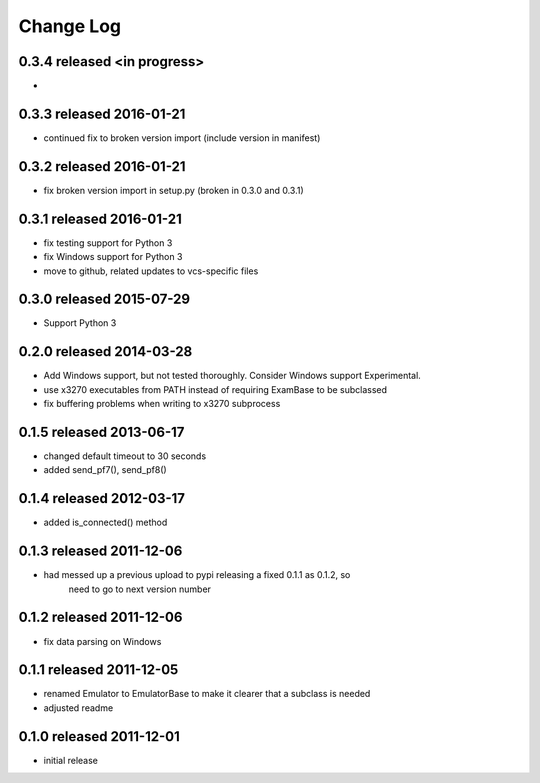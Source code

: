 Change Log
----------

0.3.4 released <in progress>
============================

-

0.3.3 released 2016-01-21
=========================

- continued fix to broken version import (include version in manifest)

0.3.2 released 2016-01-21
=========================

- fix broken version import in setup.py (broken in 0.3.0 and 0.3.1)

0.3.1 released 2016-01-21
=========================

- fix testing support for Python 3
- fix Windows support for Python 3
- move to github, related updates to vcs-specific files

0.3.0 released 2015-07-29
=========================

- Support Python 3

0.2.0 released 2014-03-28
=========================

- Add Windows support, but not tested thoroughly.  Consider Windows support Experimental.
- use x3270 executables from PATH instead of requiring ExamBase to be subclassed
- fix buffering problems when writing to x3270 subprocess

0.1.5 released 2013-06-17
=========================

- changed default timeout to 30 seconds
- added send_pf7(), send_pf8()

0.1.4 released 2012-03-17
=========================

- added is_connected() method

0.1.3 released 2011-12-06
=========================

- had messed up a previous upload to pypi releasing a fixed 0.1.1 as 0.1.2, so
    need to go to next version number

0.1.2 released 2011-12-06
=========================

- fix data parsing on Windows

0.1.1 released 2011-12-05
=========================

- renamed Emulator to EmulatorBase to make it clearer that a subclass is needed
- adjusted readme

0.1.0 released 2011-12-01
=========================

- initial release
